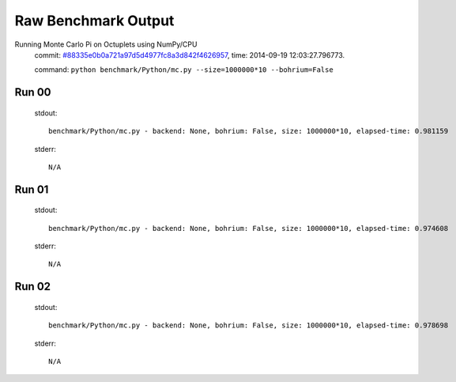 
Raw Benchmark Output
====================

Running Monte Carlo Pi on Octuplets using NumPy/CPU
    commit: `#88335e0b0a721a97d5d4977fc8a3d842f4626957 <https://bitbucket.org/bohrium/bohrium/commits/88335e0b0a721a97d5d4977fc8a3d842f4626957>`_,
    time: 2014-09-19 12:03:27.796773.

    command: ``python benchmark/Python/mc.py --size=1000000*10 --bohrium=False``

Run 00
~~~~~~
    stdout::

        benchmark/Python/mc.py - backend: None, bohrium: False, size: 1000000*10, elapsed-time: 0.981159
        

    stderr::

        N/A



Run 01
~~~~~~
    stdout::

        benchmark/Python/mc.py - backend: None, bohrium: False, size: 1000000*10, elapsed-time: 0.974608
        

    stderr::

        N/A



Run 02
~~~~~~
    stdout::

        benchmark/Python/mc.py - backend: None, bohrium: False, size: 1000000*10, elapsed-time: 0.978698
        

    stderr::

        N/A



